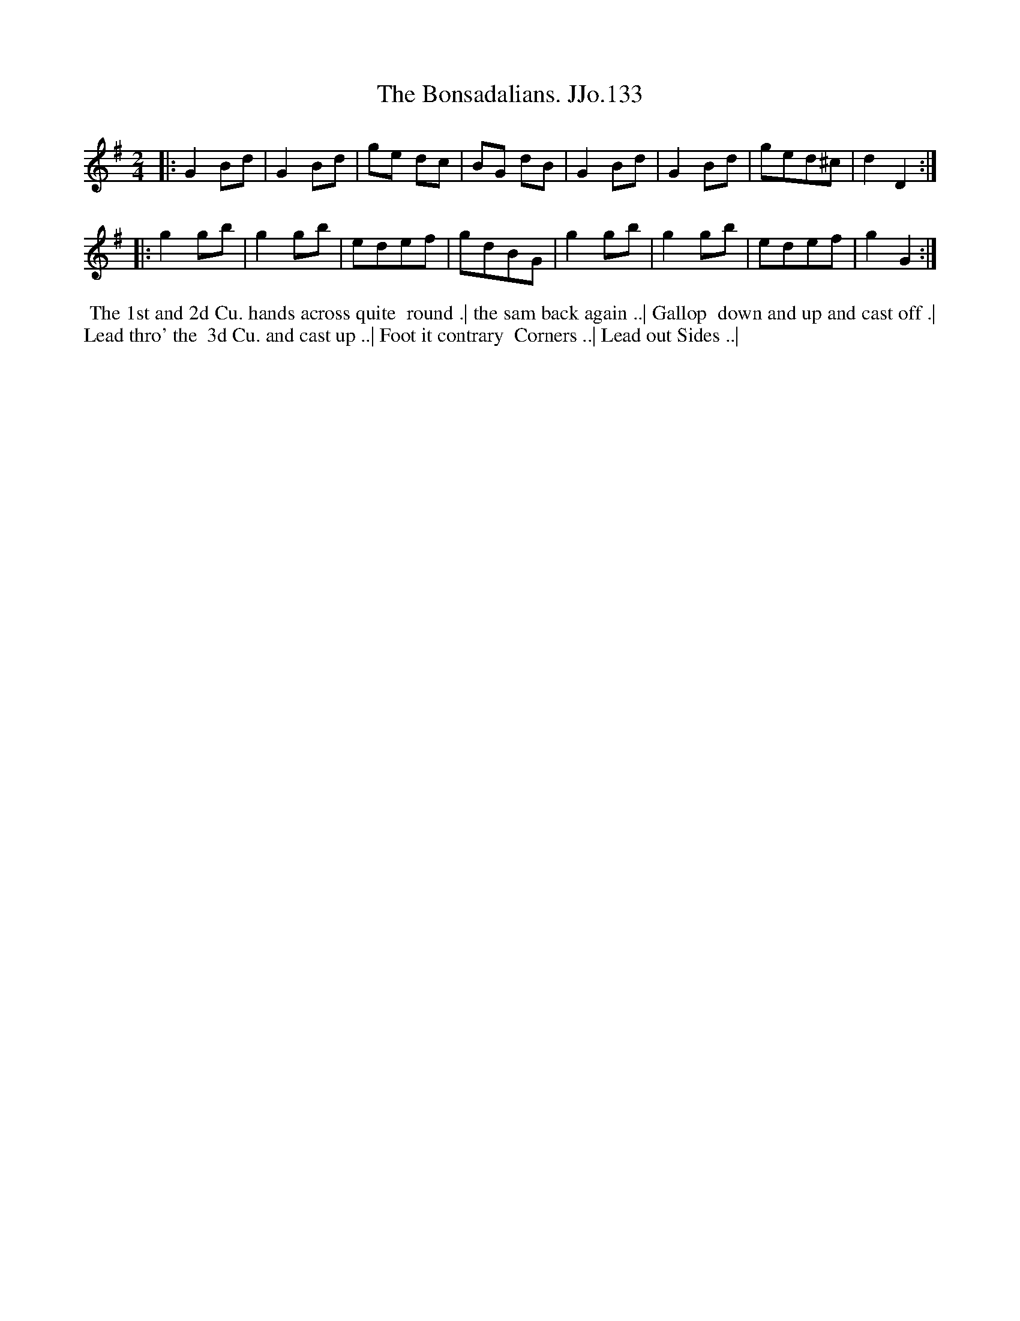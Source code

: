 X:133
T:Bonsadalians. JJo.133, The
B:J.Johnson Choice Collection Vol 8 1758
Z:vmp.Simon Wilson 2013 www.village-music-project.org.uk
Z:Dance added by John Chambers 2017
M:2/4
L:1/8
%Q:1/2=100
K:G
|:\
G2Bd | G2Bd | ge dc | BG dB |\
G2Bd | G2Bd | ged^c | d2D2 :|
|:\
g2gb | g2gb | edef | gdBG |\
g2gb | g2gb | edef | g2G2 :|
%%begintext align
%% The 1st and 2d Cu. hands across quite
%% round .| the sam back again ..| Gallop
%% down and up and cast off .| Lead thro' the
%% 3d Cu. and cast up ..| Foot it contrary
%% Corners ..| Lead out Sides ..|
%%endtext
